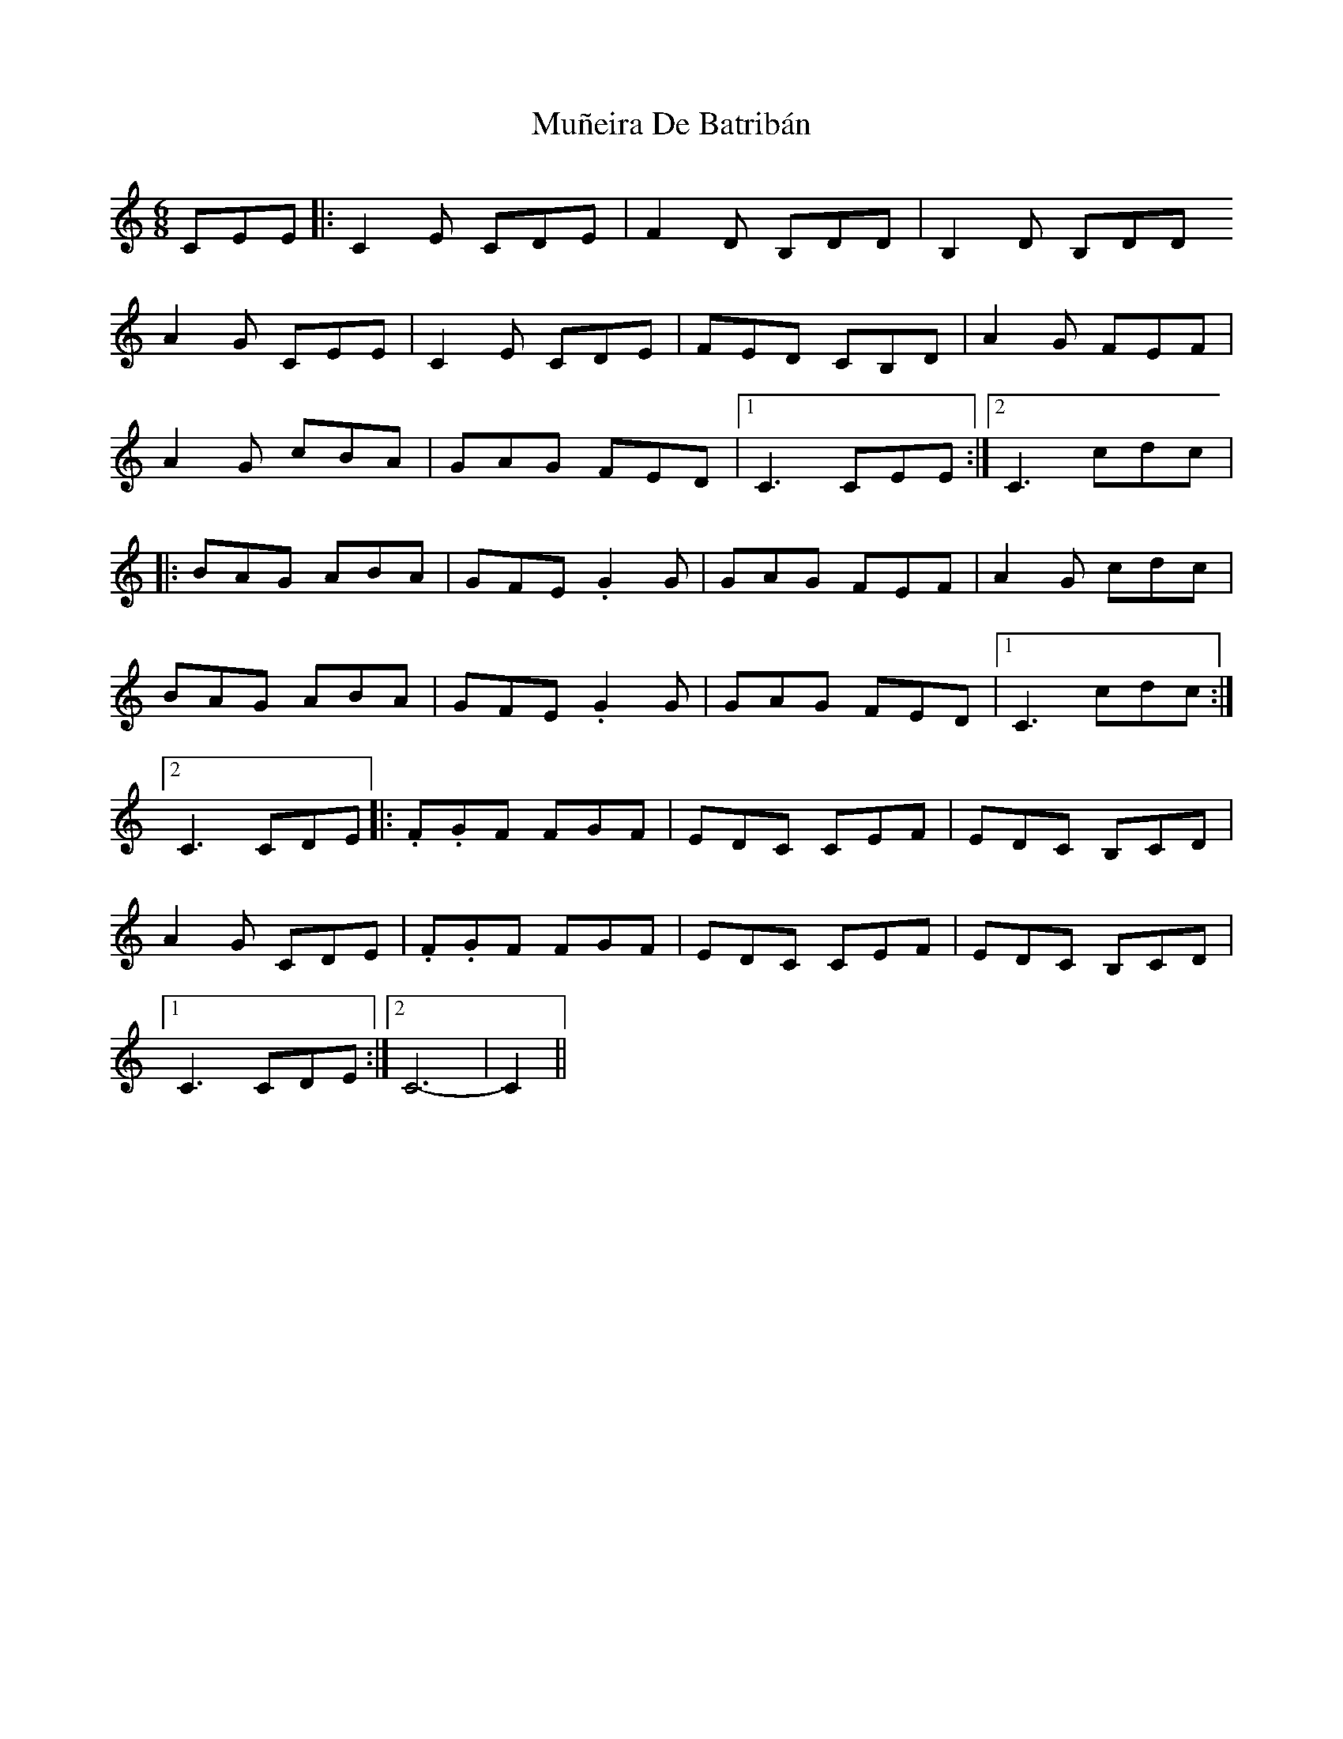 X: 28473
T: Muñeira De Batribán
R: jig
M: 6/8
K: Cmajor
CEE|:C2 E CDE|F2 D B,DD|B,2 D B,DD
A2 G CEE|C2 E CDE|FED CB,D|A2 G FEF|
A2 G cBA|GAG FED|1 C3 CEE:|2 C3 cdc|
|:BAG ABA|GFE .G2 G|GAG FEF|A2 G cdc|
BAG ABA|GFE .G2 G|GAG FED|1 C3 cdc:|
[2 C3 CDE|:.F.GF FGF|EDC CEF|EDC B,CD|
A2 G CDE|.F.GF FGF|EDC CEF|EDC B,CD|
[1 C3 CDE:|2 C6-|C2||

